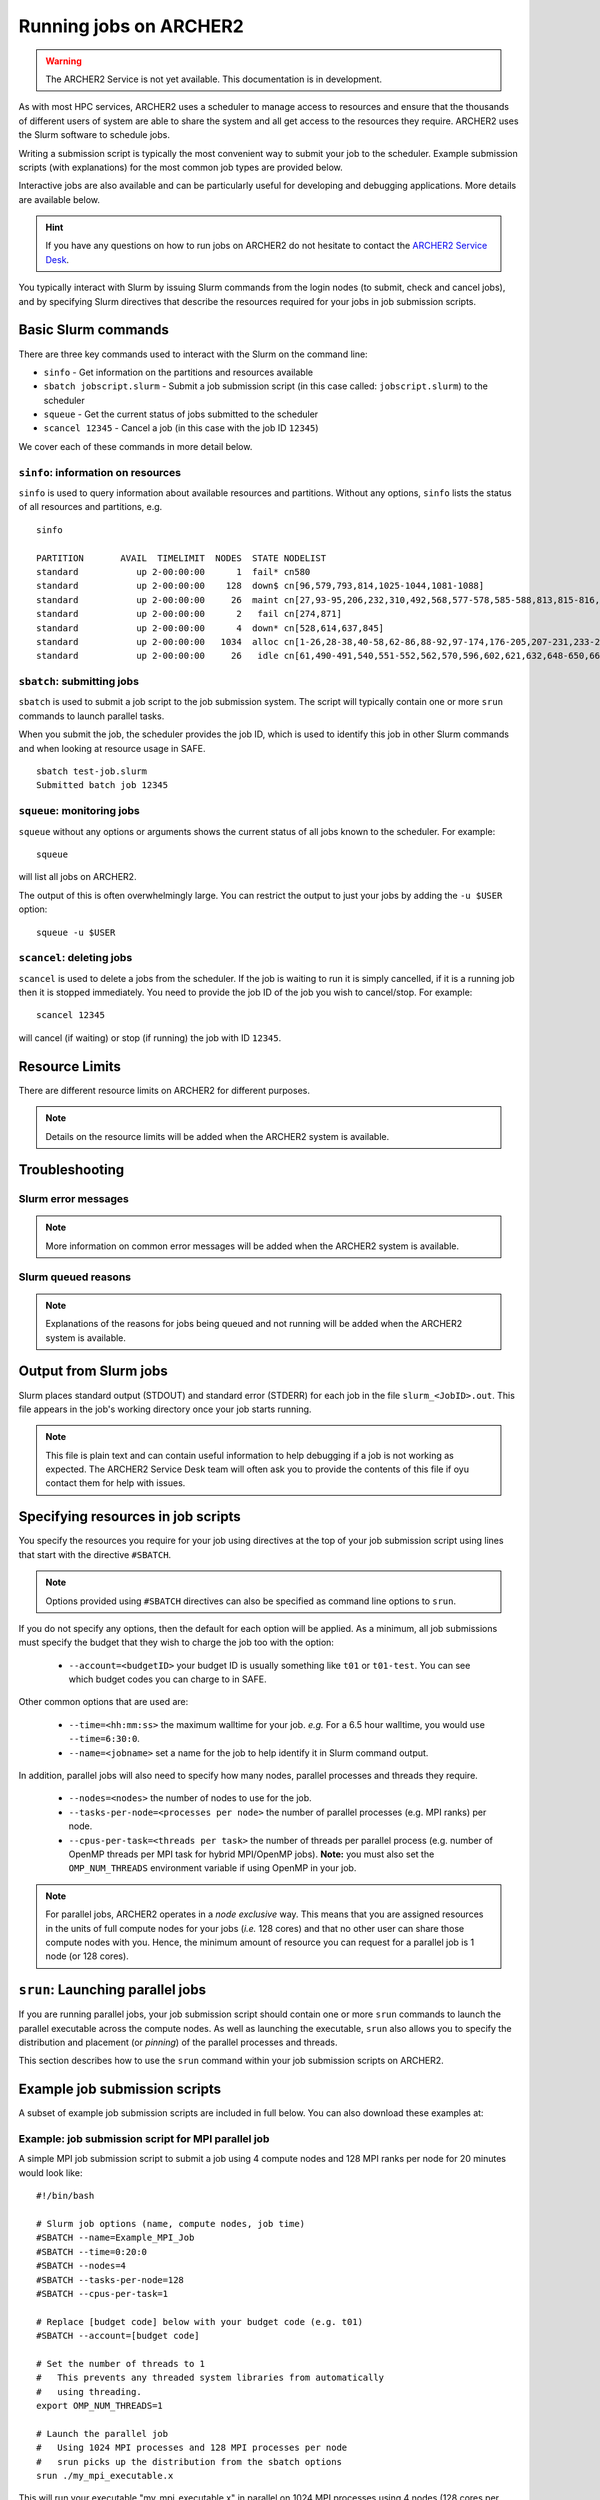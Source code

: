 Running jobs on ARCHER2
=======================

.. warning::

  The ARCHER2 Service is not yet available. This documentation is in
  development.

As with most HPC services, ARCHER2 uses a scheduler to manage access to
resources and ensure that the thousands of different users of system
are able to share the system and all get access to the resources they
require. ARCHER2 uses the Slurm software to schedule jobs.

Writing a submission script is typically the most convenient way to
submit your job to the scheduler. Example submission scripts
(with explanations) for the most common job types are provided below.

Interactive jobs are also available and can be particularly useful for
developing and debugging applications. More details are available below.

.. hint::

  If you have any questions on how to run jobs on ARCHER2 do not hesitate
  to contact the `ARCHER2 Service Desk <mailto:support@archer2.ac.uk>`_.

You typically interact with Slurm by issuing Slurm commands
from the login nodes (to submit, check and cancel jobs), and by
specifying Slurm directives that describe the resources required for your
jobs in job submission scripts.


Basic Slurm commands
--------------------

There are three key commands used to interact with the Slurm on the
command line:

-  ``sinfo`` - Get information on the partitions and resources available
-  ``sbatch jobscript.slurm`` - Submit a job submission script (in this case called: ``jobscript.slurm``) to the scheduler
-  ``squeue`` - Get the current status of jobs submitted to the scheduler
-  ``scancel 12345`` - Cancel a job (in this case with the job ID ``12345``)

We cover each of these commands in more detail below.

``sinfo``: information on resources
~~~~~~~~~~~~~~~~~~~~~~~~~~~~~~~~~~~

``sinfo`` is used to query information about available resources and partitions.
Without any options, ``sinfo`` lists the status of all resources and partitions,
e.g.

.. TODO: Add example of sinfo command without options

::

  sinfo 

  PARTITION       AVAIL  TIMELIMIT  NODES  STATE NODELIST
  standard           up 2-00:00:00      1  fail* cn580
  standard           up 2-00:00:00    128  down$ cn[96,579,793,814,1025-1044,1081-1088]
  standard           up 2-00:00:00     26  maint cn[27,93-95,206,232,310,492,568,577-578,585-588,813,815-816,818,846,889,921-924,956]
  standard           up 2-00:00:00      2   fail cn[274,871]
  standard           up 2-00:00:00      4  down* cn[528,614,637,845]
  standard           up 2-00:00:00   1034  alloc cn[1-26,28-38,40-58,62-86,88-92,97-174,176-205,207-231,233-273,275-309,311-333,335-341,344-371,373-376,378-413,415-452,454-489,493-513,515-527,529-532,535-539,541-550,554-561,563-567,569,572-576,581-584,589-595,598-601,603-613,615,617-620,623-631,633-636,638-647,651-659,661-678,680-687,690-695,697-716,718-736,738-775,777-790,792,794-812,817,819-844,847-852,854-870,872-888,890-920,925-955,957-977,980-1014,1016-1020,1023-1024,1045,1047-1070,1072-1080,1089-1105,1107-1152]
  standard           up 2-00:00:00     26   idle cn[61,490-491,540,551-552,562,570,596,602,621,632,648-650,660,688-689,696,853,978-979,1015,1021-1022,1071]

``sbatch``: submitting jobs
~~~~~~~~~~~~~~~~~~~~~~~~~~~

``sbatch`` is used to submit a job script to the job submission system. The script
will typically contain one or more ``srun`` commands to launch parallel tasks.

When you submit the job, the scheduler provides the job ID, which is used to identify
this job in other Slurm commands and when looking at resource usage in SAFE.

::

  sbatch test-job.slurm
  Submitted batch job 12345

``squeue``: monitoring jobs
~~~~~~~~~~~~~~~~~~~~~~~~~~~

``squeue`` without any options or arguments shows the current status of all jobs
known to the scheduler. For example:

::

  squeue

will list all jobs on ARCHER2.

The output of this is often overwhelmingly large. You can restrict the output
to just your jobs by adding the ``-u $USER`` option:

::

  squeue -u $USER

.. TODO: add example output

``scancel``: deleting jobs
~~~~~~~~~~~~~~~~~~~~~~~~~~

``scancel`` is used to delete a jobs from the scheduler. If the job is waiting 
to run it is simply cancelled, if it is a running job then it is stopped 
immediately. You need to provide the job ID of the job you wish to cancel/stop.
For example:

::

  scancel 12345

will cancel (if waiting) or stop (if running) the job with ID ``12345``.

Resource Limits
---------------

There are different resource limits on ARCHER2 for different purposes.

.. note::

   Details on the resource limits will be added when the ARCHER2 system
   is available.

.. TODO: Add in partition and QOS limits once they are known

Troubleshooting
---------------

Slurm error messages
~~~~~~~~~~~~~~~~~~~~

.. note::

  More information on common error messages will be added when the ARCHER2 system
  is available.

.. TODO: add in examples of common Slurm error messages

Slurm queued reasons
~~~~~~~~~~~~~~~~~~~~

.. note::

  Explanations of the reasons for jobs being queued and not running will be added
  when the ARCHER2 system is available.

.. TODO explain ``Reason`` column from ``squeue``

Output from Slurm jobs
----------------------

Slurm places standard output (STDOUT) and standard error (STDERR) for each
job in the file ``slurm_<JobID>.out``. This file appears in the
job's working directory once your job starts running.

.. note::

  This file is plain text and can contain useful information to help debugging
  if a job is not working as expected. The ARCHER2 Service Desk team will often
  ask you to provide the contents of this file if oyu contact them for help 
  with issues.

Specifying resources in job scripts
-----------------------------------

You specify the resources you require for your job using directives at the
top of your job submission script using lines that start with the directive
``#SBATCH``. 

.. note::

  Options provided using ``#SBATCH`` directives can also be specified as 
  command line options to ``srun``.

If you do not specify any options, then the default for each option will
be applied. As a minimum, all job submissions must specify the budget that
they wish to charge the job too with the option:

  - ``--account=<budgetID>`` your budget ID is usually something like
    ``t01`` or ``t01-test``. You can see which budget codes you can 
    charge to in SAFE.

Other common options that are used are:

  - ``--time=<hh:mm:ss>`` the maximum walltime for your job. *e.g.* For a 6.5 hour
    walltime, you would use ``--time=6:30:0``.
  - ``--name=<jobname>`` set a name for the job to help identify it in 
    Slurm command output.

In addition, parallel jobs will also need to specify how many nodes,
parallel processes and threads they require.

  - ``--nodes=<nodes>`` the number of nodes to use for the job.
  - ``--tasks-per-node=<processes per node>`` the number of parallel processes
    (e.g. MPI ranks) per node.
  - ``--cpus-per-task=<threads per task>`` the number of threads per
    parallel process (e.g. number of OpenMP threads per MPI task for
    hybrid MPI/OpenMP jobs). **Note:** you must also set the ``OMP_NUM_THREADS``
    environment variable if using OpenMP in your job.

.. note::

  For parallel jobs, ARCHER2 operates in a *node exclusive* way. This means
  that you are assigned resources in the units of full compute nodes for your
  jobs (*i.e.* 128 cores) and that no other user can share those compute nodes
  with you. Hence, the minimum amount of resource you can request for a parallel
  job is 1 node (or 128 cores).

``srun``: Launching parallel jobs
---------------------------------

If you are running parallel jobs, your job submission script should contain
one or more ``srun`` commands to launch the parallel executable across the
compute nodes. As well as launching the executable, ``srun`` also allows you
to specify the distribution and placement (or *pinning*) of the parallel
processes and threads.

This section describes how to use the ``srun`` command within your job
submission scripts on ARCHER2.

.. TODO: Description of ``srun`` options

Example job submission scripts
-------------------------------

A subset of example job submission scripts are included in full below. You 
can also download these examples at:

.. TODO: add links to job submission scripts

Example: job submission script for MPI parallel job
~~~~~~~~~~~~~~~~~~~~~~~~~~~~~~~~~~~~~~~~~~~~~~~~~~~

A simple MPI job submission script to submit a job using 4 compute
nodes and 128 MPI ranks per node for 20 minutes would look like:

::

    #!/bin/bash

    # Slurm job options (name, compute nodes, job time)
    #SBATCH --name=Example_MPI_Job
    #SBATCH --time=0:20:0
    #SBATCH --nodes=4
    #SBATCH --tasks-per-node=128
    #SBATCH --cpus-per-task=1

    # Replace [budget code] below with your budget code (e.g. t01)
    #SBATCH --account=[budget code]             

    # Set the number of threads to 1
    #   This prevents any threaded system libraries from automatically 
    #   using threading.
    export OMP_NUM_THREADS=1

    # Launch the parallel job
    #   Using 1024 MPI processes and 128 MPI processes per node
    #   srun picks up the distribution from the sbatch options
    srun ./my_mpi_executable.x

This will run your executable "my\_mpi\_executable.x" in parallel on 1024
MPI processes using 4 nodes (128 cores per node, i.e. not using hyper-threading). Slurm will
allocate 4 nodes to your job and srun will place 128 MPI processes on each node
(one per physical core).

See above for a more detailed discussion of the different ``sbatch`` options

Example: job submission script for MPI+OpenMP (mixed mode) parallel job
~~~~~~~~~~~~~~~~~~~~~~~~~~~~~~~~~~~~~~~~~~~~~~~~~~~~~~~~~~~~~~~~~~~~~~~

.. TODO: Update for ARCHER2

Mixed mode codes that use both MPI (or another distributed memory
parallel model) and OpenMP should take care to ensure that the shared
memory portion of the process/thread placement does not span more than
one node. This means that the number of shared memory threads should be
a factor of 128.

In the example below, we are using 4 nodes for 6 hours. There are 32 MPI
processes in total (8 MPI processes per node) and 16 OpenMP threads per MPI
process. This results in all 128 physical cores per node being used.

.. note:: 

   the use of the ``--cpu-bind=cores`` option to generate the correct 
   affinity settings.

::

    #!/bin/bash

    # Slurm job options (name, compute nodes, job time)
    #SBATCH --name=Example_MPI_Job
    #SBATCH --time=0:20:0
    #SBATCH --nodes=4
    #SBATCH --ntasks=32
    #SBATCH --tasks-per-node=8
    #SBATCH --cpus-per-task=16

    # Replace [budget code] below with your project code (e.g. t01)
    #SBATCH --account=[budget code] 

    # Set the number of threads to 16
    #   There are 16 OpenMP threads per MPI process
    export OMP_NUM_THREADS=16

    # Launch the parallel job
    #   Using 32 MPI processes
    #   8 MPI processes per node
    #   16 OpenMP threads per MPI process
 
   srun ./my_mixed_executable.x arg1 arg2 > my_stdout.txt 2> my_stderr.txt

Job arrays
----------

The SLurm job scheduling system offers the *job array* concept,
for running collections of almost-identical jobs. For example,
running the same program several times with different arguments
or input data.

Each job in a job array is called a *subjob*.  The subjobs of a job
array can be submitted and queried as a unit, making it easier and
cleaner to handle the full set, compared to individual jobs.

All subjobs in a job array are started by running the same job script.
The job script also contains information on the number of jobs to be
started, and Slurm provides a subjob index which can be passed to
the individual subjobs or used to select the input data per subjob.

Job script for a job array
~~~~~~~~~~~~~~~~~~~~~~~~~~

As an example, the following script runs 56 subjobs, with the subjob
index as the only argument to the executable. Each subjob requests a
single node and uses all 128 cores on the node by placing 1 MPI 
process per core and specifies 4 hours maximum runtime per subjob:

::

    #!/bin/bash
    # Slurm job options (name, compute nodes, job time)
    #SBATCH --name=Example_Array_Job
    #SBATCH --time=0:20:0
    #SBATCH --nodes=4
    #SBATCH --tasks-per-node=128
    #SBATCH --cpus-per-task=1
    #SBATCH --array=0-55

    # Replace [budget code] below with your budget code (e.g. t01)
    #SBATCH --account=[budget code]  

    # Set the number of threads to 1
    #   This prevents any threaded system libraries from automatically 
    #   using threading.
    export OMP_NUM_THREADS=1

    srun /path/to/exe $Slurm_ARRAY_TASK_ID


Submitting a job array
~~~~~~~~~~~~~~~~~~~~~~

Job arrays are submitted using ``sbatch`` in the same way as for standard
jobs:

::

    sbatch job_script.pbs

Job chaining
------------

Job dependencies can be used to construct complex pipelines or chain together long
simulations requiring multiple steps.

.. note::

   The ``--parsable`` option to ``sbatch`` can simplify working with job dependencies.
   It returns the job ID in a format that can be used as the input to other 
   commands.

For example:

::

   jobid=$(sbatch --parsable first_job.sh)
   sbatch --dependency=afterok:$jobid second_job.sh

or for a longer chain:

::

   jobid1=$(sbatch --parsable first_job.sh)
   jobid2=$(sbatch --parsable --dependency=afterok:$jobid1 second_job.sh)
   jobid3=$(sbatch --parsable --dependency=afterok:$jobid1 third_job.sh)
   sbatch --dependency=afterok:$jobid2,afterok:$jobid3 last_job.sh

Interactive Jobs: ``salloc``
----------------------------

When you are developing or debugging code you often want to run many
short jobs with a small amount of editing the code between runs. This
can be achieved by using the login nodes to run MPI but you may want
to test on the compute nodes (e.g. you may want to test running on 
multiple nodes across the high performance interconnect). One of the
best ways to achieve this on ARCHER2 is to use interactive jobs.

An interactive job allows you to issue ``srun`` commands directly
from the command line without using a job submission script, and to
see the output from your program directly in the terminal.

You use the ``salloc`` command to reserve compute nodes for interactive
jobs.

To submit a request for an interactive job reserving 8 nodes
(1024 physical cores) for 1 hour you would
issue the following qsub command from the command line:

::

    salloc --nodes=8 --tasks-per-node=128 --cpus-per-task=1 --time=1:0:0 --account=t01
    

When you submit this job your terminal will display something like:

::

    salloc: Granted job allocation 24236
    salloc: Waiting for resource configuration
    salloc: Nodes cn13 are ready for job

It may take some time for your interactive job to start. Once it
runs you will enter a standard interactive terminal session.
Whilst the interactive session lasts you will be able to run parallel
jobs on the compute nodes by issuing the ``srun``  command
directly at your command prompt using the same syntax as you would inside
a job script. The maximum number of nodes you can use is limited by resources
requested in the ``salloc`` command.

If you know you will be doing a lot of intensive debugging you may
find it useful to request an interactive session lasting the expected
length of your working session, say a full day.

Your session will end when you hit the requested walltime. If you
wish to finish before this you should use the ``exit`` command - this will
return you to your prompt before you issued the ``salloc`` command.

Reservations
------------

The mechanism for submitting reservations on ARCHER2 has yet to be specified.

.. TODO: Add information on how to submit reservations

Best practices for job submission
---------------------------------

This guidance is adapted from
`the advice provided by NERSC <https://docs.nersc.gov/jobs/best-practices/>`__

.. TODO: update to match ARCHER2

Do not run production jobs in /home
~~~~~~~~~~~~~~~~~~~~~~~~~~~~~~~~~~~

.. TODO: check - /home may not be available on compute nodes so this text may change

As a general best practice, users should run production runs from the
``/work`` file systems rather than the ``/home`` file systems.

The ``/home`` file system is designed for permanent and relatively small
storage. It is not tuned to perform well for parallel jobs and large amounts
of I/O. Home is perfect for storing files such as source codes and shell scripts.
Please note that while building software in /home is generally OK, it is best
to install dynamic libraries and binaries that are used on compute nodes
on the ``/work`` file systems for best performance.

The ``/work`` file systems are designed for large, temporary storage, particularly
for I/O from parallel jobs running on the compute nodes and large scale data analysis
(although the solid state storage may provide better performance in particular
scenarios). Running jobs on the ``/work`` file systems also helps
to improve the responsiveness of the ``/home`` file systems for all users.

Time Limits
~~~~~~~~~~~

Due to backfill scheduling, short and variable-length jobs generally
start quickly resulting in much better job throughput. You can specify a minimum
time for your job with the ``--time-min`` option to SBATCH:

::

    #SBATCH --time-min=<lower_bound>
    #SBATCH --time=<upper_bound>

Within your job script, you can get the time remaining in the job with
``squeue -h -j ${Slurm_JOBID} -o %L`` to allow you to deal with potentially
varying runtimes when using this option.

Long Running Jobs
~~~~~~~~~~~~~~~~~

Simulations which must run for a long period of time achieve the best
throughput when composed of many small jobs using a checkpoint and
restart method chained together (see above for how to chain jobs together).
However, this method does occur a startup and shutdown overhead for each
job as the state is saved and loaded so you should experiment to find the 
best balance between runtime (long runtimes minimise the checkpoint/restart
overheads) and throughput (short runtimes maximise throughput).

Improve efficiency by preparing user environment before running
~~~~~~~~~~~~~~~~~~~~~~~~~~~~~~~~~~~~~~~~~~~~~~~~~~~~~~~~~~~~~~~

When compute nodes are allocated for a batch job, all commands other
than the ``srun`` command, such as: loading modules, setting up runtime
environment variables, compiling applications, and preparing input data, etc.,
will run on the head compute node (the first compute node in the pool of allocated
nodes). Running on a compute node is much more inefficient than running
on a login node.

Using the `Linux here document <https://en.wikipedia.org/wiki/Here_document>`__
as in the example below will run those commands to prepare the user
environment for the batch job on the login node to help improve job
efficiency and save computing cost of the batch job. It can also help to
alleviate the burden on the shared file systems. This script also keeps the user
environment needed for the batch job in a single file.

This is an example to prepare the user environment on a login node,
propagate this environment to a batch job, and submit the batch job.
This can be accomplished in a single script.

You could do so by preparing a file named *prepare-env.sh* in the example
below, and running it as ``bash prepare-env.sh`` on a login node. This script:

    * Sets up the user environment for the batch job first on a login node,
      such as loading modules, setting environment variables, or copying input
      files, etc.;
    * Creates a batch script named *prepare-env.slurm*;
    * Submits *prepare-env.slurm*, this job will inherit the user environment
      just set earlier in the script. 

::

    #!/bin/bash -l

    # Submit this script as: "bash prepare-env.sh" instead of "sbatch prepare-env.sh"

    # Prepare user env needed for Slurm batch job
    # such as module load, setup runtime environment variables, or copy input files, etc.
    # Basically, these are the commands you usually run ahead of the srun command 

    module load cray-netcdf
    export OMP_NUM_THREADS=4

    # Generate the Slurm batch script below with the here document, 
    # then "sbatch" the script later, the user env set up above will run on the login node
    # instead of on a head compute node (if included in the Slurm batch script),
    # and inherited into the batch job.

    cat << EOF > prepare-env.slurm 
    #!/bin/bash
    #SBATCH --time=0:30:0
    #SBATCH --nodes=8
    #SBATCH --tasks-per-node=128
    #SBATCH --cores-per-task=1
    #SBATCH --account=t01

    srun ./myapp.exe 

    # Other commands needed after srun, such as copy your output filies,
    # should still be included in the Slurm script.
    cp my_output_file.dat /work/t01/t01/auser/important_data/
    EOF

    # Now submit the batch job
    sbatch prepare-env.slurm

I/O performance
~~~~~~~~~~~~~~~

.. TODO: Advice on IO performance on ARCHER2

Large Jobs
~~~~~~~~~~

Large jobs may take longer to start up. The ``sbcast`` command 
is recommended for large jobs requesting over 1500 MPI tasks.
By default, Slurm reads the executable on the allocated compute nodes
from the location where it is installed; this may take long time when
the file system (where the executable resides) is slow or busy. The
``sbcast`` command, the executable can be copied to the ``/tmp``
directory on each of the compute nodes. Since ``/tmp`` is part of the
memory on the compute nodes, it can speed up the job startup time.

.. code:: bash

    sbcast --compress=lz4 /path/to/exe /tmp/exe
    srun /tmp/exe

Network Locality
~~~~~~~~~~~~~~~~

For jobs which are sensitive to interconnect (MPI) performance and
utilize less than or equal to 256 nodes it is possible to request that all nodes
are in a single Slingshot dragonfly group.

Slurm has a concept of "switches" which on ARCHER2 are configured to map
to Slingshot groups (there are 256 nodes per group). Since this places an additional constraint
on the scheduler a maximum time to wait for the requested topology can
be specified. For example:

::

    sbatch --switches=1@60 job.sh``

Process Placement
~~~~~~~~~~~~~~~~~

Several mechanisms exist to control process placement on ARCHER2.
Application performance can depend strongly on placement
depending on the communication pattern and other computational
characteristics.

Default
^^^^^^^

The default is to place MPI tasks sequentially on nodes until the
maximum number of tasks is reached:

::

    salloc --nodes=8 --tasks-per-node=2 --cpus-per-task=1 --time=0:10:0 --account=t01

    salloc: Granted job allocation 24236
    salloc: Waiting for resource configuration
    salloc: Nodes cn13 are ready for job

    module load xthi
    srun --nodes=8 --tasks-per-node=2 xthi

    Hello from rank 0, on nid01041. (core affinity = 0-63)
    Hello from rank 1, on nid01041. (core affinity = 0-63)
    Hello from rank 2, on nid01111. (core affinity = 0-63)
    Hello from rank 3, on nid01111. (core affinity = 0-63)
    Hello from rank 4, on nid01118. (core affinity = 0-63)
    Hello from rank 5, on nid01118. (core affinity = 0-63)
    Hello from rank 6, on nid01282. (core affinity = 0-63)
    Hello from rank 7, on nid01282. (core affinity = 0-63)

``MPICH_RANK_REORDER_METHOD``
^^^^^^^^^^^^^^^^^^^^^^^^^^^^^

The ``MPICH_RANK_REORDER_METHOD`` environment variable is used to
specify other types of MPI task placement. For example, setting it to
0 results in a round-robin placement:

::

    salloc --nodes=8 --tasks-per-node=2 --cpus-per-task=1 --time=0:10:0 --account=t01

    salloc: Granted job allocation 24236
    salloc: Waiting for resource configuration
    salloc: Nodes cn13 are ready for job

    module load xthi
    export MPICH_RANK_REORDER_METHOD=0
    srun --nodes=8 --tasks-per-node=2 xthi

    Hello from rank 0, on nid01041. (core affinity = 0-63)
    Hello from rank 1, on nid01111. (core affinity = 0-63)
    Hello from rank 2, on nid01118. (core affinity = 0-63)
    Hello from rank 3, on nid01282. (core affinity = 0-63)
    Hello from rank 4, on nid01041. (core affinity = 0-63)
    Hello from rank 5, on nid01111. (core affinity = 0-63)
    Hello from rank 6, on nid01118. (core affinity = 0-63)
    Hello from rank 7, on nid01282. (core affinity = 0-63)

There are other modes available with the ``MPICH_RANK_REORDER_METHOD``
environment variable, including one which lets the user provide a file
called ``MPICH_RANK_ORDER`` which contains a list of each task's
placement on each node. These options are described in detail in the
``intro_mpi`` man page.

**grid_order**

For MPI applications which perform a large amount of nearest-neighbor
communication, e.g., stencil-based applications on structured grids,
Cray provides a tool in the ``perftools-base`` module called
``grid_order`` which can generate a ``MPICH_RANK_ORDER`` file
automatically
by taking as parameters the dimensions of the grid, core count,
etc. For example, to place MPI tasks in row-major order on a Cartesian
grid of size $(4, 4, 4)$, using 32 tasks per node:

::

    module load perftools-base
    grid_order -R -c 32 -g 4,4,4

    # grid_order -R -Z -c 32 -g 4,4,4
    # Region 3: 0,0,1 (0..63)
    0,1,2,3,16,17,18,19,32,33,34,35,48,49,50,51,4,5,6,7,20,21,22,23,36,37,38,39,52,53,54,55
    8,9,10,11,24,25,26,27,40,41,42,43,56,57,58,59,12,13,14,15,28,29,30,31,44,45,46,47,60,61,62,63

One can then save this output to a file called ``MPICH_RANK_ORDER`` and
then set ``MPICH_RANK_REORDER_METHOD=3`` before running the job, which
tells Cray MPI to read the ``MPICH_RANK_ORDER`` file to set the MPI
task placement. For more information, please see the man page
``man grid_order`` (available when the ``perftools-base`` module is
loaded).

Huge pages
~~~~~~~~~~

Huge pages are virtual memory pages which are bigger than the default
page size of 4K bytes. Huge pages can improve memory performance
for common access patterns on large data sets since it helps to reduce
the number of virtual to physical address translations when compared
to using the default 4KB.

To use huge pages for an application (with the 2 MB huge pages as an
example):

::

    module load craype-hugepages2M
    cc -o mycode.exe mycode.c

And also load the same huge pages module at runtime.

.. warning::

  Due to the huge pages memory fragmentation issue, applications may get
  *Cannot allocate memory* warnings or errors when there are not enough
  hugepages on the compute node, such as: 
  ::
  
    libhugetlbfs [nid000xx:xxxxx]: WARNING: New heap segment map at 0x10000000 failed: Cannot allocate memory``

By default, The verbosity level of libhugetlbfs ``HUGETLB_VERBOSE`` is set 
to ``0`` on ARCHER2 to surpress debugging messages. Users can adjust this value
to obtain more information on huge pages use.

When to Use Huge Pages
^^^^^^^^^^^^^^^^^^^^^^

-  For MPI applications, map the static data and/or heap onto huge
   pages.
-  For an application which uses shared memory, which needs to be
   concurrently registered with the high speed network drivers for
   remote communication.
-  For SHMEM applications, map the static data and/or private heap
   onto huge pages.
-  For applications written in Unified Parallel C, Coarray Fortran,
   and other languages based on the PGAS programming model, map the
   static data and/or private heap onto huge pages.
-  For an application doing heavy I/O.
-  To improve memory performance for common access patterns on large
   data sets.

When to Avoid Huge Pages
^^^^^^^^^^^^^^^^^^^^^^^^

-  Applications sometimes consist of many steering programs in addition
   to the core application. Applying huge page behavior to all processes
   would not provide any benefit and would consume huge pages that would
   otherwise benefit the core application. The runtime environment
   variable ``HUGETLB_RESTRICT_EXE`` can be used to specify the susbset of
   the programs to use hugepages.
-  For certain applications if using hugepages either causes issues or
   slows down performance. One such example is that when an application
   forks more subprocesses (such as pthreads) and these threads allocate
   memory, the newly allocated memory are the default 4 KB pages.



